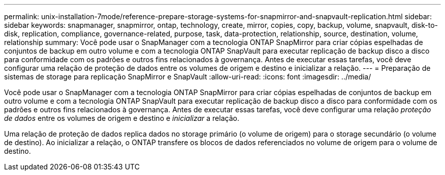 ---
permalink: unix-installation-7mode/reference-prepare-storage-systems-for-snapmirror-and-snapvault-replication.html 
sidebar: sidebar 
keywords: snapmanager, snapmirror, ontap, technology, create, mirror, copies, copy, backup, volume, snapvault, disk-to-disk, replication, compliance, governance-related, purpose, task, data-protection, relationship, source, destination, volume, relationship 
summary: Você pode usar o SnapManager com a tecnologia ONTAP SnapMirror para criar cópias espelhadas de conjuntos de backup em outro volume e com a tecnologia ONTAP SnapVault para executar replicação de backup disco a disco para conformidade com os padrões e outros fins relacionados à governança. Antes de executar essas tarefas, você deve configurar uma relação de proteção de dados entre os volumes de origem e destino e inicializar a relação. 
---
= Preparação de sistemas de storage para replicação SnapMirror e SnapVault
:allow-uri-read: 
:icons: font
:imagesdir: ../media/


[role="lead"]
Você pode usar o SnapManager com a tecnologia ONTAP SnapMirror para criar cópias espelhadas de conjuntos de backup em outro volume e com a tecnologia ONTAP SnapVault para executar replicação de backup disco a disco para conformidade com os padrões e outros fins relacionados à governança. Antes de executar essas tarefas, você deve configurar uma relação _proteção de dados_ entre os volumes de origem e destino e _inicializar_ a relação.

Uma relação de proteção de dados replica dados no storage primário (o volume de origem) para o storage secundário (o volume de destino). Ao inicializar a relação, o ONTAP transfere os blocos de dados referenciados no volume de origem para o volume de destino.
